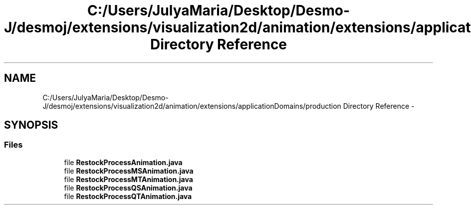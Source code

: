 .TH "C:/Users/JulyaMaria/Desktop/Desmo-J/desmoj/extensions/visualization2d/animation/extensions/applicationDomains/production Directory Reference" 3 "Wed Dec 4 2013" "Version 1.0" "Desmo-J" \" -*- nroff -*-
.ad l
.nh
.SH NAME
C:/Users/JulyaMaria/Desktop/Desmo-J/desmoj/extensions/visualization2d/animation/extensions/applicationDomains/production Directory Reference \- 
.SH SYNOPSIS
.br
.PP
.SS "Files"

.in +1c
.ti -1c
.RI "file \fBRestockProcessAnimation\&.java\fP"
.br
.ti -1c
.RI "file \fBRestockProcessMSAnimation\&.java\fP"
.br
.ti -1c
.RI "file \fBRestockProcessMTAnimation\&.java\fP"
.br
.ti -1c
.RI "file \fBRestockProcessQSAnimation\&.java\fP"
.br
.ti -1c
.RI "file \fBRestockProcessQTAnimation\&.java\fP"
.br
.in -1c
